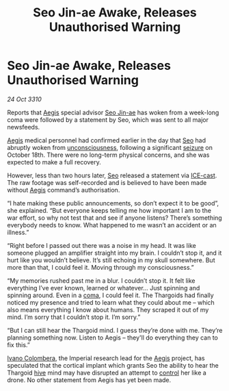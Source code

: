 :PROPERTIES:
:ID:       58f6d0b0-74b1-4e68-b2dd-3d0bc72f9a2f
:END:
#+title: Seo Jin-ae Awake, Releases Unauthorised Warning
#+filetags: :Empire:Thargoid:3310:galnet:
* Seo Jin-ae Awake, Releases Unauthorised Warning

/24 Oct 3310/

Reports that [[id:85d9e888-3f5b-40ed-b8af-2eb87e42b0d0][Aegis]] special advisor [[id:6bcd90ab-54f2-4d9a-9eeb-92815cc7766e][Seo Jin-ae]] has woken from a
week-long coma were followed by a statement by Seo, which was sent to
all major newsfeeds.

[[id:85d9e888-3f5b-40ed-b8af-2eb87e42b0d0][Aegis]] medical personnel had confirmed earlier in the day that [[id:6bcd90ab-54f2-4d9a-9eeb-92815cc7766e][Seo]] had
abruptly woken from [[id:ad3a5cb7-c1d7-4315-8fec-d6d01fa17a68][unconsciousness]], following a significant [[id:758c0315-3359-45b0-8880-550f4bea806a][seizure]]
on October 18th. There were no long-term physical concerns, and she
was expected to make a full recovery.

However, less than two hours later, [[id:6bcd90ab-54f2-4d9a-9eeb-92815cc7766e][Seo]] released a statement via
[[id:a12cdcbc-fa10-474e-8654-d3d7da17a307][ICE-cast]]. The raw footage was self-recorded and is believed to have
been made without [[id:85d9e888-3f5b-40ed-b8af-2eb87e42b0d0][Aegis]] command’s authorisation.

“I hate making these public announcements, so don’t expect it to be
good”, she explained. “But everyone keeps telling me how important I
am to the war effort, so why not test that and see if anyone listens?
There’s something everybody needs to know. What happened to me wasn’t
an accident or an illness.”

“Right before I passed out there was a noise in my head. It was like
someone plugged an amplifier straight into my brain. I couldn’t stop
it, and it hurt like you wouldn’t believe. It’s still echoing in my
skull somewhere. But more than that, I could feel it. Moving through
my consciousness.”

“My memories rushed past me in a blur. I couldn’t stop it. It felt
like everything I’ve ever known, learned or whatever... Just spinning
and spinning around. Even in a [[id:7ec102a9-059e-4a16-b89d-2450cb2b20ad][coma]], I could feel it. The Thargoids
had finally noticed my presence and tried to learn what they could
about me – which also means everything I know about humans. They
scraped it out of my mind. I’m sorry that I couldn’t stop it. I’m
sorry.”

“But I can still hear the Thargoid mind. I guess they’re done with
me. They’re planning something now. Listen to Aegis – they'll do
everything they can to fix this.”

[[id:878b6075-e168-4d0a-bb0f-9e6103c7f033][Ivano Colombera]], the Imperial research lead for the [[id:85d9e888-3f5b-40ed-b8af-2eb87e42b0d0][Aegis]] project, has
speculated that the cortical implant which grants Seo the ability to
hear the Thargoid [[id:cf8efef4-6db7-4780-9b79-6321b738adfc][hive]] mind may have disrupted an attempt to [[id:980d793d-2073-4e0b-8eb9-65c8dbd33202][control]]
her like a drone. No other statement from Aegis has yet been made.
